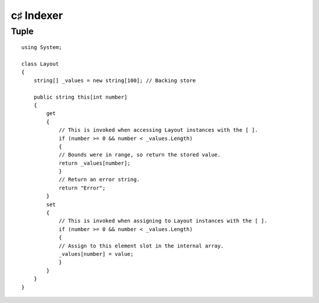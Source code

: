 ﻿




.. _csharp_indexer:

================
c♯ Indexer
================

.. seealso::

   - http://www.dotnetperls.com/indexer


Tuple
=======

::

    using System;

    class Layout
    {
        string[] _values = new string[100]; // Backing store

        public string this[int number]
        {
            get
            {
                // This is invoked when accessing Layout instances with the [ ].
                if (number >= 0 && number < _values.Length)
                {
                // Bounds were in range, so return the stored value.
                return _values[number];
                }
                // Return an error string.
                return "Error";
            }
            set
            {
                // This is invoked when assigning to Layout instances with the [ ].
                if (number >= 0 && number < _values.Length)
                {
                // Assign to this element slot in the internal array.
                _values[number] = value;
                }
            }
        }
    }




